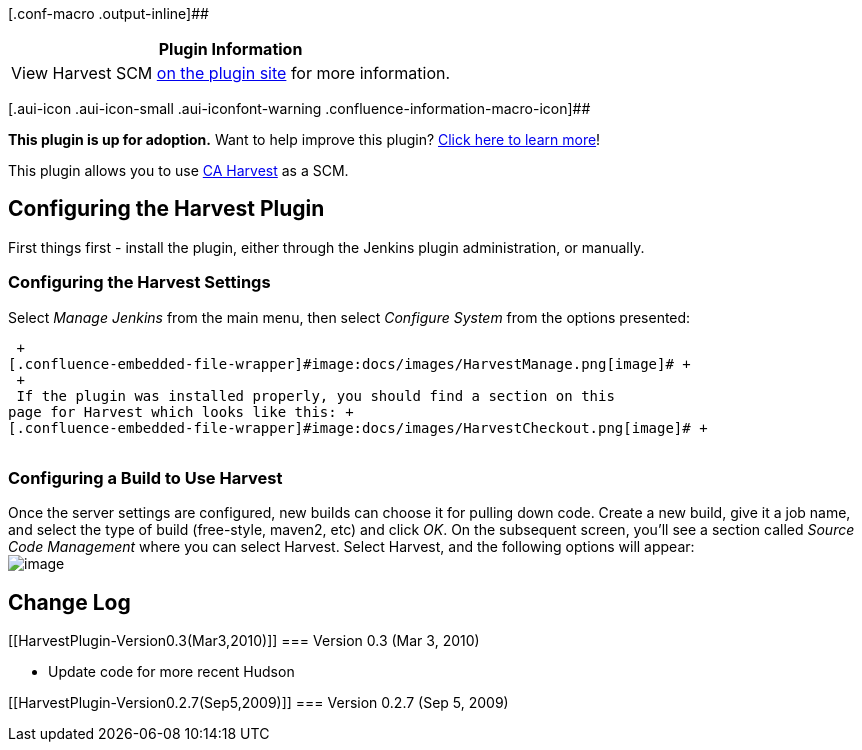 [.conf-macro .output-inline]##

[cols="",options="header",]
|===
|Plugin Information
|View Harvest SCM https://plugins.jenkins.io/harvest[on the plugin site]
for more information.
|===

[.aui-icon .aui-icon-small .aui-iconfont-warning .confluence-information-macro-icon]##

*This plugin is up for adoption.* Want to help improve this plugin?
https://wiki.jenkins-ci.org/display/JENKINS/Adopt+a+Plugin[Click here to
learn more]!

[.conf-macro .output-inline]#This plugin allows you to use
http://www.ca.com/us/products/product.aspx?id=255[CA Harvest] as a SCM.#

[[HarvestPlugin-ConfiguringtheHarvestPlugin]]
== Configuring the Harvest Plugin

First things first - install the plugin, either through the Jenkins
plugin administration, or manually.

[[HarvestPlugin-ConfiguringtheHarvestSettings]]
=== Configuring the Harvest Settings

Select _Manage Jenkins_ from the main menu, then select _Configure
System_ from the options presented:

 +
[.confluence-embedded-file-wrapper]#image:docs/images/HarvestManage.png[image]# +
 +
 If the plugin was installed properly, you should find a section on this
page for Harvest which looks like this: +
[.confluence-embedded-file-wrapper]#image:docs/images/HarvestCheckout.png[image]# +
 

[[HarvestPlugin-ConfiguringaBuildtoUseHarvest]]
=== Configuring a Build to Use Harvest

Once the server settings are configured, new builds can choose it for
pulling down code. Create a new build, give it a job name, and select
the type of build (free-style, maven2, etc) and click _OK_. On the
subsequent screen, you'll see a section called _Source Code Management_
where you can select Harvest. Select Harvest, and the following options
will appear: +
[.confluence-embedded-file-wrapper]#image:docs/images/HarvestBuild.png[image]#

[[HarvestPlugin-ChangeLog]]
== Change Log

[[HarvestPlugin-Version0.3(Mar3,2010)]]
=== Version 0.3 (Mar 3, 2010)

* Update code for more recent Hudson

[[HarvestPlugin-Version0.2.7(Sep5,2009)]]
=== Version 0.2.7 (Sep 5, 2009)
